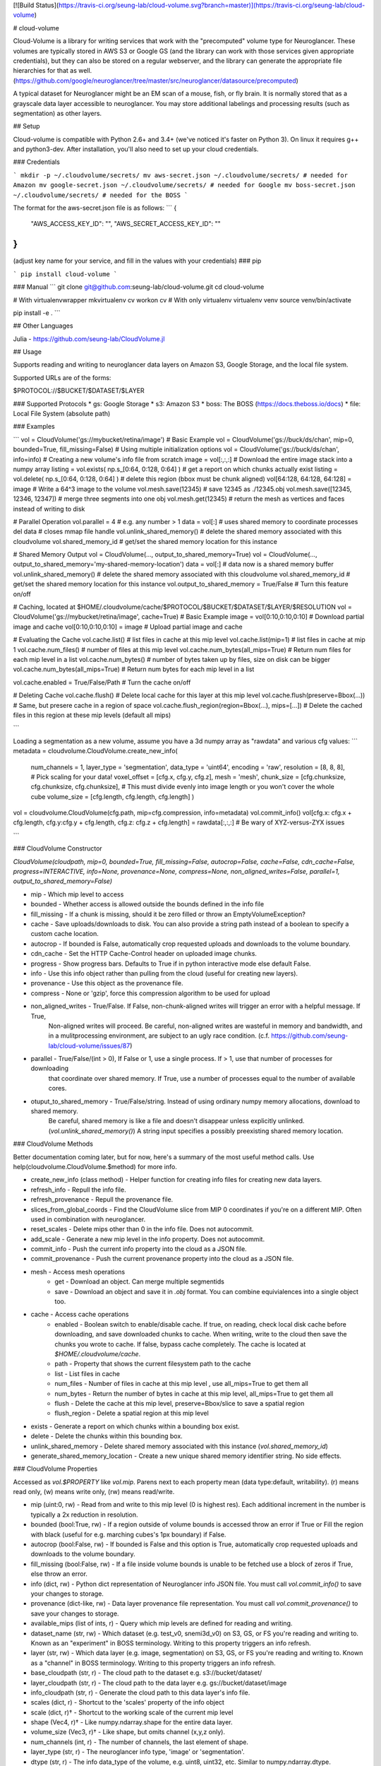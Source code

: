 [![Build Status](https://travis-ci.org/seung-lab/cloud-volume.svg?branch=master)](https://travis-ci.org/seung-lab/cloud-volume)

# cloud-volume

Cloud-Volume is a library for writing services that work with the "precomputed" volume type for Neuroglancer. These volumes are typically stored in AWS S3 or Google GS (and the library can work with those services given appropriate credentials), but they can also be stored on a regular webserver, and the library can generate the appropriate file hierarchies for that as well. (https://github.com/google/neuroglancer/tree/master/src/neuroglancer/datasource/precomputed)

A typical dataset for Neuroglancer might be an EM scan of a mouse, fish, or fly brain. It is normally stored that as a grayscale data layer accessible to neuroglancer. You may store additional labelings and processing results (such as segmentation) as other layers.

## Setup

Cloud-volume is compatible with Python 2.6+ and 3.4+ (we've noticed it's faster on Python 3). On linux it requires g++ and python3-dev. After installation, you'll also need to set up your cloud credentials. 

### Credentials

```
mkdir -p ~/.cloudvolume/secrets/
mv aws-secret.json ~/.cloudvolume/secrets/ # needed for Amazon
mv google-secret.json ~/.cloudvolume/secrets/ # needed for Google
mv boss-secret.json ~/.cloudvolume/secrets/ # needed for the BOSS
```

The format for the aws-secret.json file is as follows:
```
{
	"AWS_ACCESS_KEY_ID": "",
	"AWS_SECRET_ACCESS_KEY_ID": ""
}
```
(adjust key name for your service, and fill in the values with your credentials)
### pip

```
pip install cloud-volume
```

### Manual
```
git clone git@github.com:seung-lab/cloud-volume.git
cd cloud-volume

# With virtualenvwrapper
mkvirtualenv cv
workon cv
# With only virtualenv
virtualenv venv
source venv/bin/activate

pip install -e .
```

## Other Languages

Julia - https://github.com/seung-lab/CloudVolume.jl

## Usage

Supports reading and writing to neuroglancer data layers on Amazon S3, Google Storage, and the local file system.

Supported URLs are of the forms:

$PROTOCOL://$BUCKET/$DATASET/$LAYER  

### Supported Protocols 
* gs:   Google Storage
* s3:   Amazon S3
* boss: The BOSS (https://docs.theboss.io/docs)
* file: Local File System (absolute path)

### Examples

```
vol = CloudVolume('gs://mybucket/retina/image') # Basic Example
vol = CloudVolume('gs://buck/ds/chan', mip=0, bounded=True, fill_missing=False) # Using multiple initialization options
vol = CloudVolume('gs://buck/ds/chan', info=info) # Creating a new volume's info file from scratch
image = vol[:,:,:] # Download the entire image stack into a numpy array
listing = vol.exists( np.s_[0:64, 0:128, 0:64] ) # get a report on which chunks actually exist
listing = vol.delete( np.s_[0:64, 0:128, 0:64] ) # delete this region (bbox must be chunk aligned)
vol[64:128, 64:128, 64:128] = image # Write a 64^3 image to the volume
vol.mesh.save(12345) # save 12345 as ./12345.obj
vol.mesh.save([12345, 12346, 12347]) # merge three segments into one obj
vol.mesh.get(12345) # return the mesh as vertices and faces instead of writing to disk

# Parallel Operation
vol.parallel = 4 # e.g. any number > 1
data = vol[:] # uses shared memory to coordinate processes
del data # closes mmap file handle
vol.unlink_shared_memory() # delete the shared memory associated with this cloudvolume
vol.shared_memory_id # get/set the shared memory location for this instance

# Shared Memory Output
vol = CloudVolume(..., output_to_shared_memory=True)
vol = CloudVolume(..., output_to_shared_memory='my-shared-memory-location')
data = vol[:] # data now is a shared memory buffer
vol.unlink_shared_memory() # delete the shared memory associated with this cloudvolume
vol.shared_memory_id # get/set the shared memory location for this instance
vol.output_to_shared_memory = True/False # Turn this feature on/off

# Caching, located at $HOME/.cloudvolume/cache/$PROTOCOL/$BUCKET/$DATASET/$LAYER/$RESOLUTION
vol = CloudVolume('gs://mybucket/retina/image', cache=True) # Basic Example
image = vol[0:10,0:10,0:10] # Download partial image and cache
vol[0:10,0:10,0:10] = image # Upload partial image and cache

# Evaluating the Cache
vol.cache.list() # list files in cache at this mip level  
vol.cache.list(mip=1) # list files in cache at mip 1  
vol.cache.num_files() # number of files at this mip level  
vol.cache.num_bytes(all_mips=True) # Return num files for each mip level in a list  
vol.cache.num_bytes() # number of bytes taken up by files, size on disk can be bigger  
vol.cache.num_bytes(all_mips=True) # Return num bytes for each mip level in a list  

vol.cache.enabled = True/False/Path # Turn the cache on/off 

# Deleting Cache
vol.cache.flush() # Delete local cache for this layer at this mip level  
vol.cache.flush(preserve=Bbox(...)) # Same, but presere cache in a region of space  
vol.cache.flush_region(region=Bbox(...), mips=[...]) # Delete the cached files in this region at these mip levels (default all mips)  

```

Loading a segmentation as a new volume,
assume you have a 3d numpy array as "rawdata" and various cfg values:
```
metadata = cloudvolume.CloudVolume.create_new_info(
        num_channels    = 1,
        layer_type      = 'segmentation',
        data_type       = 'uint64',
        encoding        = 'raw',
        resolution      = [8, 8, 8], # Pick scaling for your data!
        voxel_offset    = [cfg.x, cfg.y, cfg.z],
        mesh            = 'mesh',
        chunk_size      = [cfg.chunksize, cfg.chunksize, cfg.chunksize], # This must divide evenly into image length or you won't cover the whole cube
        volume_size     = [cfg.length, cfg.length, cfg.length]
        )
vol = cloudvolume.CloudVolume(cfg.path, mip=cfg.compression, info=metadata)
vol.commit_info()
vol[cfg.x: cfg.x + cfg.length, cfg.y:cfg.y + cfg.length, cfg.z: cfg.z + cfg.length] = rawdata[:,:,:] # Be wary of XYZ-versus-ZYX issues

```

### CloudVolume Constructor

`CloudVolume(cloudpath, mip=0, bounded=True, fill_missing=False, autocrop=False, cache=False, cdn_cache=False, progress=INTERACTIVE, info=None, provenance=None, compress=None, non_aligned_writes=False, parallel=1, output_to_shared_memory=False)`  

* mip - Which mip level to access
* bounded - Whether access is allowed outside the bounds defined in the info file
* fill_missing - If a chunk is missing, should it be zero filled or throw an EmptyVolumeException?
* cache - Save uploads/downloads to disk. You can also provide a string path instead of a boolean to specify a custom cache location.
* autocrop - If bounded is False, automatically crop requested uploads and downloads to the volume boundary.
* cdn_cache - Set the HTTP Cache-Control header on uploaded image chunks.
* progress - Show progress bars. Defaults to True if in python interactive mode else default False.
* info - Use this info object rather than pulling from the cloud (useful for creating new layers).
* provenance - Use this object as the provenance file.
* compress - None or 'gzip', force this compression algorithm to be used for upload
* non_aligned_writes - True/False. If False, non-chunk-aligned writes will trigger an error with a helpful message. If True,
    Non-aligned writes will proceed. Be careful, non-aligned writes are wasteful in memory and bandwidth, and in a mulitprocessing environment, are subject to an ugly race condition. (c.f. https://github.com/seung-lab/cloud-volume/issues/87)
* parallel - True/False/(int > 0), If False or 1, use a single process. If > 1, use that number of processes for downloading 
   that coordinate over shared memory. If True, use a number of processes equal to the number of available cores.
* otuput_to_shared_memory - True/False/string. Instead of using ordinary numpy memory allocations, download to shared memory.
    Be careful, shared memory is like a file and doesn't disappear unless explicitly unlinked. (`vol.unlink_shared_memory()`)
    A string input specifies a possibly preexisting shared memory location.

### CloudVolume Methods

Better documentation coming later, but for now, here's a summary of the most useful method calls. Use help(cloudvolume.CloudVolume.$method) for more info.

* create_new_info (class method) - Helper function for creating info files for creating new data layers.
* refresh_info - Repull the info file.
* refresh_provenance - Repull the provenance file.
* slices_from_global_coords - Find the CloudVolume slice from MIP 0 coordinates if you're on a different MIP. Often used in combination with neuroglancer.
* reset_scales - Delete mips other than 0 in the info file. Does not autocommit.
* add_scale - Generate a new mip level in the info property. Does not autocommit.
* commit_info - Push the current info property into the cloud as a JSON file.
* commit_provenance - Push the current provenance property into the cloud as a JSON file.
* mesh - Access mesh operations
	* get - Download an object. Can merge multiple segmentids
	* save - Download an object and save it in `.obj` format. You can combine equivialences into a single object too.
* cache - Access cache operations
	* enabled - Boolean switch to enable/disable cache. If true, on reading, check local disk cache before downloading, and save downloaded chunks to cache. When writing, write to the cloud then save the chunks you wrote to cache. If false, bypass cache completely. The cache is located at `$HOME/.cloudvolume/cache`.
	* path - Property that shows the current filesystem path to the cache
	* list - List files in cache 
	* num_files - Number of files in cache at this mip level , use all_mips=True to get them all
	* num_bytes - Return the number of bytes in cache at this mip level, all_mips=True to get them all
	* flush - Delete the cache at this mip level, preserve=Bbox/slice to save a spatial region
	* flush_region - Delete a spatial region at this mip level
* exists - Generate a report on which chunks within a bounding box exist.
* delete - Delete the chunks within this bounding box.
* unlink_shared_memory - Delete shared memory associated with this instance (`vol.shared_memory_id`)
* generate_shared_memory_location - Create a new unique shared memory identifier string. No side effects.

### CloudVolume Properties

Accessed as `vol.$PROPERTY` like `vol.mip`. Parens next to each property mean (data type:default, writability). (r) means read only, (w) means write only, (rw) means read/write.

* mip (uint:0, rw) - Read from and write to this mip level (0 is highest res). Each additional increment in the number is typically a 2x reduction in resolution.
* bounded (bool:True, rw) - If a region outside of volume bounds is accessed throw an error if True or Fill the region with black (useful for e.g. marching cubes's 1px boundary) if False.
* autocrop (bool:False, rw) - If bounded is False and this option is True, automatically crop requested uploads and downloads to the volume boundary.
* fill_missing (bool:False, rw) - If a file inside volume bounds is unable to be fetched use a block of zeros if True, else throw an error.
* info (dict, rw) - Python dict representation of Neuroglancer info JSON file. You must call `vol.commit_info()` to save your changes to storage.
* provenance (dict-like, rw) - Data layer provenance file representation. You must call `vol.commit_provenance()` to save your changes to storage.
* available_mips (list of ints, r) - Query which mip levels are defined for reading and writing.
* dataset_name (str, rw) - Which dataset (e.g. test_v0, snemi3d_v0) on S3, GS, or FS you're reading and writing to. Known as an "experiment" in BOSS terminology. Writing to this property triggers an info refresh.
* layer (str, rw) - Which data layer (e.g. image, segmentation) on S3, GS, or FS you're reading and writing to. Known as a "channel" in BOSS terminology. Writing to this property triggers an info refresh.
* base_cloudpath (str, r) - The cloud path to the dataset e.g. s3://bucket/dataset/
* layer_cloudpath (str, r) - The cloud path to the data layer e.g. gs://bucket/dataset/image
* info_cloudpath (str, r) - Generate the cloud path to this data layer's info file.
* scales (dict, r) - Shortcut to the 'scales' property of the info object
* scale (dict, r)† - Shortcut to the working scale of the current mip level
* shape (Vec4, r)† - Like numpy.ndarray.shape for the entire data layer. 
* volume_size (Vec3, r)† - Like shape, but omits channel (x,y,z only). 
* num_channels (int, r) - The number of channels, the last element of shape. 
* layer_type (str, r) - The neuroglancer info type, 'image' or 'segmentation'.
* dtype (str, r) - The info data_type of the volume, e.g. uint8, uint32, etc. Similar to numpy.ndarray.dtype.
* encoding (str, r) - The neuroglancer info encoding. e.g. 'raw', 'jpeg', 'npz'
* resolution (Vec3, r)† - The 3D physical resolution of a voxel in nanometers at the working mip level.
* downsample_ratio (Vec3, r) - Ratio of the current resolution to the highest resolution mip available.
* underlying (Vec3, r)† - Size of the underlying chunks that constitute the volume in storage. e.g. Vec(64, 64, 64)
* key (str, r)† - The 'directory' we're accessing the current working mip level from within the data layer. e.g. '6_6_30'
* bounds (Bbox, r)† - A Bbox object that represents the bounds of the entire volume.
* shared_memory_id (str, rw) - Shared memory location used for parallel operation or for output.
* output_to_shared_memory (bool, rw) - Turn on/off outputing to shared memory.

† These properties can also be accessed with a function named like `vol.mip_$PROPERTY($MIP)`. By default they return the current mip level assigned to the CloudVolume, but any mip level can be accessed via the corresponding `mip_` function. Example: `vol.mip_resolution(2)` would return the resolution of mip 2.

### VolumeCutout Functions

When you download an image using CloudVolume it gives you a `VolumeCutout`. These are `numpy.ndarray` subclasses that support a few extra properties to help make book keeping easier. The major advantage is `save_images()` which can help you debug your dataset.

* `dataset_name` - The dataset this image came from.
* `layer` - Which layer it came from.
* `mip` - Which mip it came from
* `layer_type` - "image" or "segmentation"
* `bounds` - The bounding box of the cutout
* `num_channels` - Alias for `vol.shape[3]`
* `save_images()` - Save Z slice PNGs of the current image to `./saved_images` for manual inspection

### Acknowledgments

Thank you to Jeremy Maitin-Shepard for creating [Neuroglancer](https://github.com/google/neuroglancer) and defining the Precomputed format.  
Thanks to Yann Leprince for providing a [pure Python codec](https://github.com/HumanBrainProject/neuroglancer-scripts) for the compressed_segmentation format.



